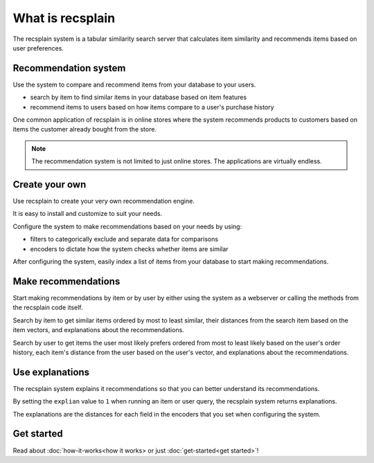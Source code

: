 What is recsplain
=====================

The recsplain system is a tabular similarity search server that calculates item similarity and recommends items based on user preferences. 

Recommendation system
-------------------------------------------
Use the system to compare and recommend items from your database to your users.

- search by item to find similar items in your database based on item features
- recommend items to users based on how items compare to a user's purchase history

One common application of recsplain is in online stores where the system recommends products to customers based on items the customer already bought from the store.  

.. note::
   The recommendation system is not limited to just online stores. The applications are virtually endless. 

Create your own
-------------------------------------------
Use recsplain to create your very own recommendation engine.

It is easy to install and customize to suit your needs.

Configure the system to make recommendations based on your needs by using: 

- filters to categorically exclude and separate data for comparisons
- encoders to dictate how the system checks whether items are similar

After configuring the system, easily index a list of items from your database to start making recommendations.

Make recommendations
-------------------------------------------
Start making recommendations by item or by user by either using the system as a webserver or calling the methods from the recsplain code itself. 

Search by item to get similar items ordered by most to least similar, their distances from the search item based on the item vectors, and explanations about the recommendations.

Search by user to get items the user most likely prefers ordered from most to least likely based on the user's order history, each item's distance from the user based on the user's vector, and explanations about the recommendations.

Use explanations
-------------------------------------------
The recsplain system explains it recommendations so that you can better understand its recommendations.

By setting the ``explian`` value to ``1`` when running an item or user query, the recsplain system returns explanations.

The explanations are the distances for each field in the encoders that you set when configuring the system.

Get started
-------------------------------------------
Read about :doc:`how-it-works<how it works> or just :doc:`get-started<get started>`!

